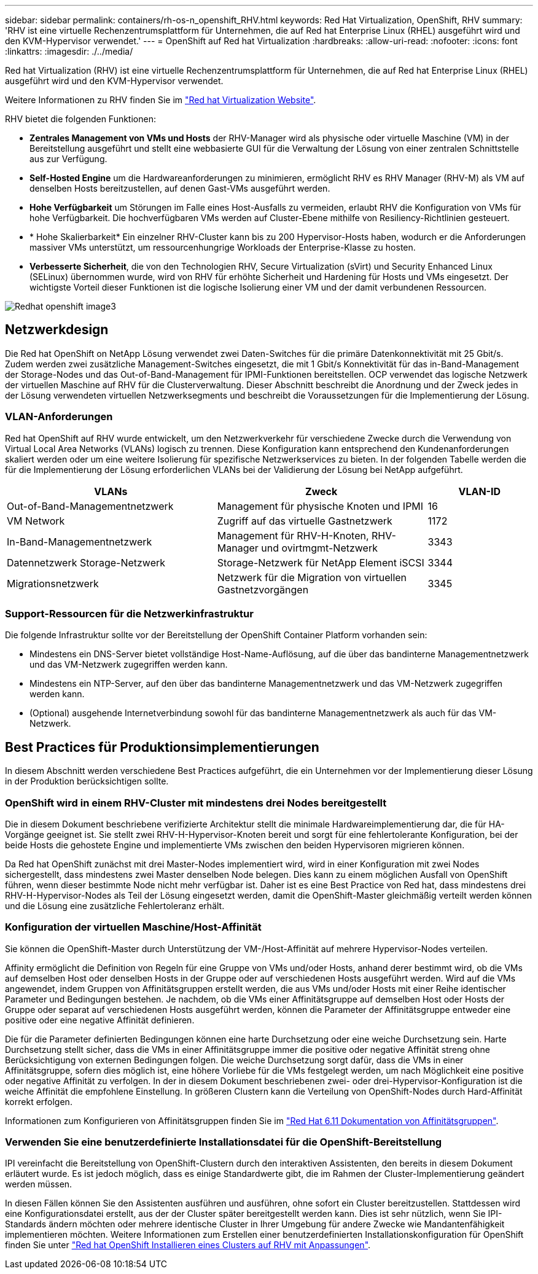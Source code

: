 ---
sidebar: sidebar 
permalink: containers/rh-os-n_openshift_RHV.html 
keywords: Red Hat Virtualization, OpenShift, RHV 
summary: 'RHV ist eine virtuelle Rechenzentrumsplattform für Unternehmen, die auf Red hat Enterprise Linux (RHEL) ausgeführt wird und den KVM-Hypervisor verwendet.' 
---
= OpenShift auf Red hat Virtualization
:hardbreaks:
:allow-uri-read: 
:nofooter: 
:icons: font
:linkattrs: 
:imagesdir: ./../media/


[role="lead"]
Red hat Virtualization (RHV) ist eine virtuelle Rechenzentrumsplattform für Unternehmen, die auf Red hat Enterprise Linux (RHEL) ausgeführt wird und den KVM-Hypervisor verwendet.

Weitere Informationen zu RHV finden Sie im link:https://www.redhat.com/en/technologies/virtualization/enterprise-virtualization["Red hat Virtualization Website"^].

RHV bietet die folgenden Funktionen:

* *Zentrales Management von VMs und Hosts* der RHV-Manager wird als physische oder virtuelle Maschine (VM) in der Bereitstellung ausgeführt und stellt eine webbasierte GUI für die Verwaltung der Lösung von einer zentralen Schnittstelle aus zur Verfügung.
* *Self-Hosted Engine* um die Hardwareanforderungen zu minimieren, ermöglicht RHV es RHV Manager (RHV-M) als VM auf denselben Hosts bereitzustellen, auf denen Gast-VMs ausgeführt werden.
* *Hohe Verfügbarkeit* um Störungen im Falle eines Host-Ausfalls zu vermeiden, erlaubt RHV die Konfiguration von VMs für hohe Verfügbarkeit. Die hochverfügbaren VMs werden auf Cluster-Ebene mithilfe von Resiliency-Richtlinien gesteuert.
* * Hohe Skalierbarkeit* Ein einzelner RHV-Cluster kann bis zu 200 Hypervisor-Hosts haben, wodurch er die Anforderungen massiver VMs unterstützt, um ressourcenhungrige Workloads der Enterprise-Klasse zu hosten.
* *Verbesserte Sicherheit*, die von den Technologien RHV, Secure Virtualization (sVirt) und Security Enhanced Linux (SELinux) übernommen wurde, wird von RHV für erhöhte Sicherheit und Hardening für Hosts und VMs eingesetzt. Der wichtigste Vorteil dieser Funktionen ist die logische Isolierung einer VM und der damit verbundenen Ressourcen.


image::redhat_openshift_image3.png[Redhat openshift image3]



== Netzwerkdesign

Die Red hat OpenShift on NetApp Lösung verwendet zwei Daten-Switches für die primäre Datenkonnektivität mit 25 Gbit/s. Zudem werden zwei zusätzliche Management-Switches eingesetzt, die mit 1 Gbit/s Konnektivität für das in-Band-Management der Storage-Nodes und das Out-of-Band-Management für IPMI-Funktionen bereitstellen. OCP verwendet das logische Netzwerk der virtuellen Maschine auf RHV für die Clusterverwaltung. Dieser Abschnitt beschreibt die Anordnung und der Zweck jedes in der Lösung verwendeten virtuellen Netzwerksegments und beschreibt die Voraussetzungen für die Implementierung der Lösung.



=== VLAN-Anforderungen

Red hat OpenShift auf RHV wurde entwickelt, um den Netzwerkverkehr für verschiedene Zwecke durch die Verwendung von Virtual Local Area Networks (VLANs) logisch zu trennen. Diese Konfiguration kann entsprechend den Kundenanforderungen skaliert werden oder um eine weitere Isolierung für spezifische Netzwerkservices zu bieten. In der folgenden Tabelle werden die für die Implementierung der Lösung erforderlichen VLANs bei der Validierung der Lösung bei NetApp aufgeführt.

[cols="40%, 40%, 20%"]
|===
| VLANs | Zweck | VLAN-ID 


| Out-of-Band-Managementnetzwerk | Management für physische Knoten und IPMI | 16 


| VM Network | Zugriff auf das virtuelle Gastnetzwerk | 1172 


| In-Band-Managementnetzwerk | Management für RHV-H-Knoten, RHV-Manager und ovirtmgmt-Netzwerk | 3343 


| Datennetzwerk Storage-Netzwerk | Storage-Netzwerk für NetApp Element iSCSI | 3344 


| Migrationsnetzwerk | Netzwerk für die Migration von virtuellen Gastnetzvorgängen | 3345 
|===


=== Support-Ressourcen für die Netzwerkinfrastruktur

Die folgende Infrastruktur sollte vor der Bereitstellung der OpenShift Container Platform vorhanden sein:

* Mindestens ein DNS-Server bietet vollständige Host-Name-Auflösung, auf die über das bandinterne Managementnetzwerk und das VM-Netzwerk zugegriffen werden kann.
* Mindestens ein NTP-Server, auf den über das bandinterne Managementnetzwerk und das VM-Netzwerk zugegriffen werden kann.
* (Optional) ausgehende Internetverbindung sowohl für das bandinterne Managementnetzwerk als auch für das VM-Netzwerk.




== Best Practices für Produktionsimplementierungen

In diesem Abschnitt werden verschiedene Best Practices aufgeführt, die ein Unternehmen vor der Implementierung dieser Lösung in der Produktion berücksichtigen sollte.



=== OpenShift wird in einem RHV-Cluster mit mindestens drei Nodes bereitgestellt

Die in diesem Dokument beschriebene verifizierte Architektur stellt die minimale Hardwareimplementierung dar, die für HA-Vorgänge geeignet ist. Sie stellt zwei RHV-H-Hypervisor-Knoten bereit und sorgt für eine fehlertolerante Konfiguration, bei der beide Hosts die gehostete Engine und implementierte VMs zwischen den beiden Hypervisoren migrieren können.

Da Red hat OpenShift zunächst mit drei Master-Nodes implementiert wird, wird in einer Konfiguration mit zwei Nodes sichergestellt, dass mindestens zwei Master denselben Node belegen. Dies kann zu einem möglichen Ausfall von OpenShift führen, wenn dieser bestimmte Node nicht mehr verfügbar ist. Daher ist es eine Best Practice von Red hat, dass mindestens drei RHV-H-Hypervisor-Nodes als Teil der Lösung eingesetzt werden, damit die OpenShift-Master gleichmäßig verteilt werden können und die Lösung eine zusätzliche Fehlertoleranz erhält.



=== Konfiguration der virtuellen Maschine/Host-Affinität

Sie können die OpenShift-Master durch Unterstützung der VM-/Host-Affinität auf mehrere Hypervisor-Nodes verteilen.

Affinity ermöglicht die Definition von Regeln für eine Gruppe von VMs und/oder Hosts, anhand derer bestimmt wird, ob die VMs auf demselben Host oder denselben Hosts in der Gruppe oder auf verschiedenen Hosts ausgeführt werden. Wird auf die VMs angewendet, indem Gruppen von Affinitätsgruppen erstellt werden, die aus VMs und/oder Hosts mit einer Reihe identischer Parameter und Bedingungen bestehen. Je nachdem, ob die VMs einer Affinitätsgruppe auf demselben Host oder Hosts der Gruppe oder separat auf verschiedenen Hosts ausgeführt werden, können die Parameter der Affinitätsgruppe entweder eine positive oder eine negative Affinität definieren.

Die für die Parameter definierten Bedingungen können eine harte Durchsetzung oder eine weiche Durchsetzung sein. Harte Durchsetzung stellt sicher, dass die VMs in einer Affinitätsgruppe immer die positive oder negative Affinität streng ohne Berücksichtigung von externen Bedingungen folgen. Die weiche Durchsetzung sorgt dafür, dass die VMs in einer Affinitätsgruppe, sofern dies möglich ist, eine höhere Vorliebe für die VMs festgelegt werden, um nach Möglichkeit eine positive oder negative Affinität zu verfolgen. In der in diesem Dokument beschriebenen zwei- oder drei-Hypervisor-Konfiguration ist die weiche Affinität die empfohlene Einstellung. In größeren Clustern kann die Verteilung von OpenShift-Nodes durch Hard-Affinität korrekt erfolgen.

Informationen zum Konfigurieren von Affinitätsgruppen finden Sie im link:https://access.redhat.com/documentation/en-us/red_hat_virtualization/4.4/html/virtual_machine_management_guide/sect-affinity_groups["Red Hat 6.11 Dokumentation von Affinitätsgruppen"^].



=== Verwenden Sie eine benutzerdefinierte Installationsdatei für die OpenShift-Bereitstellung

IPI vereinfacht die Bereitstellung von OpenShift-Clustern durch den interaktiven Assistenten, den bereits in diesem Dokument erläutert wurde. Es ist jedoch möglich, dass es einige Standardwerte gibt, die im Rahmen der Cluster-Implementierung geändert werden müssen.

In diesen Fällen können Sie den Assistenten ausführen und ausführen, ohne sofort ein Cluster bereitzustellen. Stattdessen wird eine Konfigurationsdatei erstellt, aus der der Cluster später bereitgestellt werden kann. Dies ist sehr nützlich, wenn Sie IPI-Standards ändern möchten oder mehrere identische Cluster in Ihrer Umgebung für andere Zwecke wie Mandantenfähigkeit implementieren möchten. Weitere Informationen zum Erstellen einer benutzerdefinierten Installationskonfiguration für OpenShift finden Sie unter link:https://docs.openshift.com/container-platform/4.4/installing/installing_rhv/installing-rhv-customizations.html["Red hat OpenShift Installieren eines Clusters auf RHV mit Anpassungen"^].
